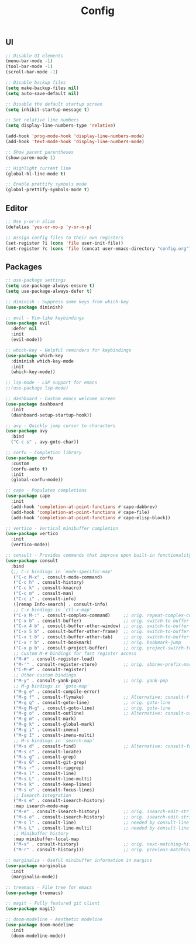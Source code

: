 #+TITLE: Config

** UI
#+BEGIN_SRC emacs-lisp
  ;; Disable UI elements
  (menu-bar-mode -1)
  (tool-bar-mode -1)
  (scroll-bar-mode -1)

  ;; Disable backup files
  (setq make-backup-files nil)
  (setq auto-save-default nil)

  ;; Disable the default startup screen
  (setq inhibit-startup-message t)

  ;; Set relative line numbers
  (setq display-line-numbers-type 'relative)

  (add-hook 'prog-mode-hook 'display-line-numbers-mode)
  (add-hook 'text-mode-hook 'display-line-numbers-mode)

  ;; Show parent parentheses
  (show-paren-mode 1)

  ;; Highlight current line
  (global-hl-line-mode t)

  ;; Enable prettify symbols mode
  (global-prettify-symbols-mode t)
#+END_SRC

** Editor
#+BEGIN_SRC emacs-lisp
  ;; Use y-or-n alias
  (defalias 'yes-or-no-p 'y-or-n-p)

  ;; Assign config files to their own registers
  (set-register ?i (cons 'file user-init-file))
  (set-register ?c (cons 'file (concat user-emacs-directory "config.org")))
#+END_SRC

** Packages
#+BEGIN_SRC emacs-lisp
  ;; use-package settings
  (setq use-package-always-ensure t)
  (setq use-package-always-defer t)

  ;; diminish - Suppress some keys from which-key
  (use-package diminish)

  ;; evil - Vim-like keybindings
  (use-package evil
    :defer nil
    :init
    (evil-mode))

  ;; which-key - Helpful reminders for keybindings
  (use-package which-key
    :diminish which-key-mode
    :init
    (which-key-mode))

  ;; lsp-mode - LSP support for emacs
  ;;(use-package lsp-mode)

  ;; dashboard - Custom emacs welcome screen
  (use-package dashboard
    :init
    (dashboard-setup-startup-hook))

  ;; avy - Quickly jump cursor to characters
  (use-package avy
    :bind
    ("C-c s" . avy-goto-char))

  ;; corfu - Completion library
  (use-package corfu
    :custom
    (corfu-auto t)
    :init
    (global-corfu-mode))

  ;; cape - Populates completions
  (use-package cape
    :init
    (add-hook 'completion-at-point-functions #'cape-dabbrev)
    (add-hook 'completion-at-point-functions #'cape-file)
    (add-hook 'completion-at-point-functions #'cape-elisp-block))

  ;; vertico - Vertical minibuffer completion
  (use-package vertico
    :init
    (vertico-mode))

  ;; consult - Provides commands that improve upon built-in functionality
  (use-package consult
    :bind
    (;; C-c bindings in `mode-specific-map'
     ("C-c M-x" . consult-mode-command)
     ("C-c h" . consult-history)
     ("C-c k" . consult-kmacro)
     ("C-c m" . consult-man)
     ("C-c i" . consult-info)
     ([remap Info-search] . consult-info)
     ;; C-x bindings in `ctl-x-map'
     ("C-x M-:" . consult-complex-command)     ;; orig. repeat-complex-command
     ("C-x b" . consult-buffer)                ;; orig. switch-to-buffer
     ("C-x 4 b" . consult-buffer-other-window) ;; orig. switch-to-buffer-other-window
     ("C-x 5 b" . consult-buffer-other-frame)  ;; orig. switch-to-buffer-other-frame
     ("C-x t b" . consult-buffer-other-tab)    ;; orig. switch-to-buffer-other-tab
     ("C-x r b" . consult-bookmark)            ;; orig. bookmark-jump
     ("C-x p b" . consult-project-buffer)      ;; orig. project-switch-to-buffer
     ;; Custom M-# bindings for fast register access
     ("M-#" . consult-register-load)
     ("M-'" . consult-register-store)          ;; orig. abbrev-prefix-mark (unrelated)
     ("C-M-#" . consult-register)
     ;; Other custom bindings
     ("M-y" . consult-yank-pop)                ;; orig. yank-pop
     ;; M-g bindings in `goto-map'
     ("M-g e" . consult-compile-error)
     ("M-g f" . consult-flymake)               ;; Alternative: consult-flycheck
     ("M-g g" . consult-goto-line)             ;; orig. goto-line
     ("M-g M-g" . consult-goto-line)           ;; orig. goto-line
     ("M-g o" . consult-outline)               ;; Alternative: consult-org-heading
     ("M-g m" . consult-mark)
     ("M-g k" . consult-global-mark)
     ("M-g i" . consult-imenu)
     ("M-g I" . consult-imenu-multi)
     ;; M-s bindings in `search-map'
     ("M-s d" . consult-find)                  ;; Alternative: consult-fd
     ("M-s c" . consult-locate)
     ("M-s g" . consult-grep)
     ("M-s G" . consult-git-grep)
     ("M-s r" . consult-ripgrep)
     ("M-s l" . consult-line)
     ("M-s L" . consult-line-multi)
     ("M-s k" . consult-keep-lines)
     ("M-s u" . consult-focus-lines)
     ;; Isearch integration
     ("M-s e" . consult-isearch-history)
     :map isearch-mode-map
     ("M-e" . consult-isearch-history)         ;; orig. isearch-edit-string
     ("M-s e" . consult-isearch-history)       ;; orig. isearch-edit-string
     ("M-s l" . consult-line)                  ;; needed by consult-line to detect isearch
     ("M-s L" . consult-line-multi)            ;; needed by consult-line to detect isearch
     ;; Minibuffer history
     :map minibuffer-local-map
     ("M-s" . consult-history)                 ;; orig. next-matching-history-element
     ("M-r" . consult-history)))               ;; orig. previous-matching-history-element

  ;; marginalia - Useful minibuffer information in margins
  (use-package marginalia
    :init
    (marginalia-mode))

  ;; treemacs - File tree for emacs
  (use-package treemacs)

  ;; magit - Fully featured git client
  (use-package magit)

  ;; doom-modeline - Aesthetic modeline
  (use-package doom-modeline
    :init
    (doom-modeline-mode))
#+END_SRC
